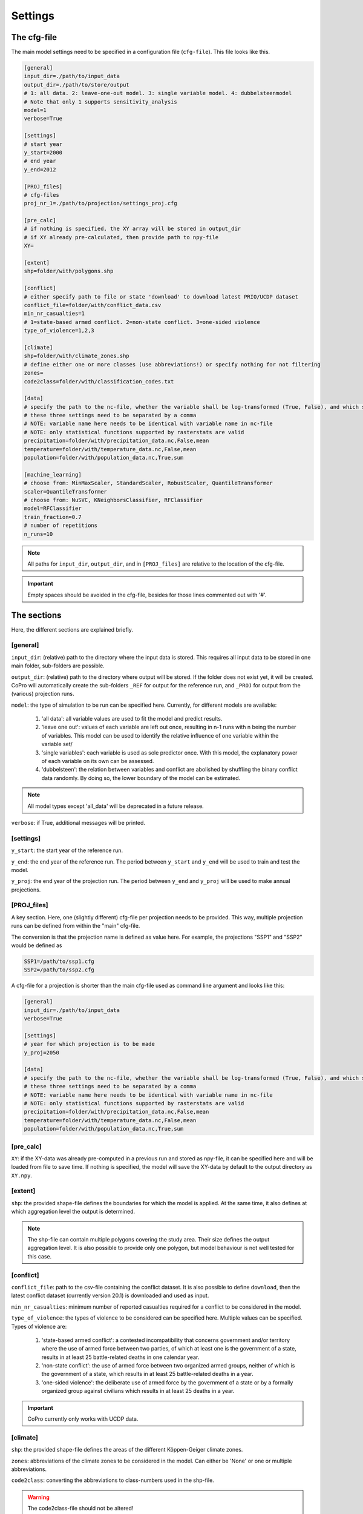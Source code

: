 .. _settings:

Settings
=========================

The cfg-file
----------------

The main model settings need to be specified in a configuration file (``cfg-file``). 
This file looks like this.

.. code-block:: console

    [general]
    input_dir=./path/to/input_data
    output_dir=./path/to/store/output
    # 1: all data. 2: leave-one-out model. 3: single variable model. 4: dubbelsteenmodel
    # Note that only 1 supports sensitivity_analysis
    model=1
    verbose=True

    [settings]
    # start year
    y_start=2000
    # end year
    y_end=2012

    [PROJ_files]
    # cfg-files
    proj_nr_1=./path/to/projection/settings_proj.cfg

    [pre_calc]
    # if nothing is specified, the XY array will be stored in output_dir
    # if XY already pre-calculated, then provide path to npy-file
    XY=

    [extent]
    shp=folder/with/polygons.shp

    [conflict]
    # either specify path to file or state 'download' to download latest PRIO/UCDP dataset
    conflict_file=folder/with/conflict_data.csv
    min_nr_casualties=1
    # 1=state-based armed conflict. 2=non-state conflict. 3=one-sided violence
    type_of_violence=1,2,3

    [climate]
    shp=folder/with/climate_zones.shp
    # define either one or more classes (use abbreviations!) or specify nothing for not filtering
    zones=
    code2class=folder/with/classification_codes.txt

    [data]
    # specify the path to the nc-file, whether the variable shall be log-transformed (True, False), and which statistical function should be applied
    # these three settings need to be separated by a comma
    # NOTE: variable name here needs to be identical with variable name in nc-file
    # NOTE: only statistical functions supported by rasterstats are valid
    precipitation=folder/with/precipitation_data.nc,False,mean
    temperature=folder/with/temperature_data.nc,False,mean
    population=folder/with/population_data.nc,True,sum

    [machine_learning]
    # choose from: MinMaxScaler, StandardScaler, RobustScaler, QuantileTransformer
    scaler=QuantileTransformer
    # choose from: NuSVC, KNeighborsClassifier, RFClassifier
    model=RFClassifier
    train_fraction=0.7
    # number of repetitions
    n_runs=10

.. note::

    All paths for ``input_dir``, ``output_dir``, and in ``[PROJ_files]`` are relative to the location of the cfg-file. 

.. important::

    Empty spaces should be avoided in the cfg-file, besides for those lines commented out with '#'.

The sections
----------------

Here, the different sections are explained briefly. 

[general]
^^^^^^^^^^^^^^^^

``input_dir``: (relative) path to the directory where the input data is stored. This requires all input data to be stored in one main folder, sub-folders are possible.

``output_dir``: (relative) path to the directory where output will be stored. 
If the folder does not exist yet, it will be created. 
CoPro will automatically create the sub-folders ``_REF`` for output for the reference run, and ``_PROJ`` for output from the (various) projection runs.

``model``: the type of simulation to be run can be specified here. Currently, for different models are available:

    1. 'all data': all variable values are used to fit the model and predict results.
    2. 'leave one out': values of each variable are left out once, resulting in n-1 runs with n being the number of variables. This model can be used to identify the relative influence of one variable within the variable set/
    3. 'single variables': each variable is used as sole predictor once. With this model, the explanatory power of each variable on its own can be assessed.
    4. 'dubbelsteen': the relation between variables and conflict are abolished by shuffling the binary conflict data randomly. By doing so, the lower boundary of the model can be estimated.

.. note::

    All model types except 'all_data' will be deprecated in a future release.

``verbose``: if True, additional messages will be printed.

[settings]
^^^^^^^^^^^^^^^^

``y_start``: the start year of the reference run.

``y_end``: the end year of the reference run. 
The period between ``y_start`` and ``y_end`` will be used to train and test the model.

``y_proj``: the end year of the projection run.
The period between ``y_end`` and ``y_proj`` will be used to make annual projections.

[PROJ_files]
^^^^^^^^^^^^^^^^

A key section. Here, one (slightly different) cfg-file per projection needs to be provided. 
This way, multiple projection runs can be defined from within the "main" cfg-file.

The conversion is that the projection name is defined as value here.
For example, the projections "SSP1" and "SSP2" would be defined as

.. code-block:: console

    SSP1=/path/to/ssp1.cfg
    SSP2=/path/to/ssp2.cfg

A cfg-file for a projection is shorter than the main cfg-file used as command line argument and looks like this:

.. code-block:: console

    [general]
    input_dir=./path/to/input_data
    verbose=True

    [settings]
    # year for which projection is to be made
    y_proj=2050

    [data]
    # specify the path to the nc-file, whether the variable shall be log-transformed (True, False), and which statistical function should be applied
    # these three settings need to be separated by a comma
    # NOTE: variable name here needs to be identical with variable name in nc-file
    # NOTE: only statistical functions supported by rasterstats are valid
    precipitation=folder/with/precipitation_data.nc,False,mean
    temperature=folder/with/temperature_data.nc,False,mean
    population=folder/with/population_data.nc,True,sum

[pre_calc]
^^^^^^^^^^^^^^^^

``XY``: if the XY-data was already pre-computed in a previous run and stored as npy-file, it can be specified here and will be loaded from file to save time. 
If nothing is specified, the model will save the XY-data by default to the output directory as ``XY.npy``.

[extent]
^^^^^^^^^^^^^^^^

``shp``: the provided shape-file defines the boundaries for which the model is applied. 
At the same time, it also defines at which aggregation level the output is determined.

.. note:: 

    The shp-file can contain multiple polygons covering the study area. Their size defines the output aggregation level. It is also possible to provide only one polygon, but model behaviour is not well tested for this case.

[conflict]
^^^^^^^^^^^^^^^^

``conflict_file``: path to the csv-file containing the conflict dataset. 
It is also possible to define ``download``, then the latest conflict dataset (currently version 20.1) is downloaded and used as input.

``min_nr_casualties``: minimum number of reported casualties required for a conflict to be considered in the model.

``type_of_violence``: the types of violence to be considered can be specified here. 
Multiple values can be specified. Types of violence are:

    1. 'state-based armed conflict': a contested incompatibility that concerns government and/or territory where the use of armed force between two parties, of which at least one is the government of a state, results in at least 25 battle-related deaths in one calendar year.
    2. 'non-state conflict': the use of armed force between two organized armed groups, neither of which is the government of a state, which results in at least 25 battle-related deaths in a year.
    3. 'one-sided violence': the deliberate use of armed force by the government of a state or by a formally organized group against civilians which results in at least 25 deaths in a year.

.. important::

    CoPro currently only works with UCDP data.

[climate]
^^^^^^^^^^^^^^^^

``shp``: the provided shape-file defines the areas of the different Köppen-Geiger climate zones.

``zones``: abbreviations of the climate zones to be considered in the model.
Can either be 'None' or one or multiple abbreviations.

``code2class``: converting the abbreviations to class-numbers used in the shp-file.

.. warning:: 

    The code2class-file should not be altered!

[data]
^^^^^^^^^^^^^^^^

In this section, all variables to be used in the model need to be provided. 
The paths are relative to ``input_dir``.
Only netCDF-files with annual data are supported.

The main convention is that the name of the file agrees with the variable name in the file.
For example, if the variable ``precipitation`` is provided in a nc-file, this should be noted as follows

.. code-block:: console

    [data]
    precipitation=folder/with/precipitation_data.nc

CoPro furthermore requires information whether the values sampled from a file are ought to be log-transformed.

Besides, it is possible to define a statistical function that is applied when sampling from file per polygon of the ``shp-file``.
CoPro makes use of the ``zonal_stats`` function available within `rasterstats <https://pythonhosted.org/rasterstats/rasterstats.html>`_.

To determine the log-scaled mean value of precipitation per polygon, the following notation is required:

.. code-block:: console

    [data]
    precipitation=folder/with/precipitation_data.nc,False,mean

[machine_learning]
^^^^^^^^^^^^^^^^^^^^

``scaler``: the scaling algorithm used to scale the variable values to comparable scales. 
Currently supported are 

    - `MinMaxScaler <https://scikit-learn.org/stable/modules/generated/sklearn.preprocessing.MinMaxScaler.html>`_;
    - `StandardScaler <https://scikit-learn.org/stable/modules/generated/sklearn.preprocessing.StandardScaler.html>`_;
    - `RobustScaler <https://scikit-learn.org/stable/modules/generated/sklearn.preprocessing.RobustScaler.html>`_;
    - `QuantileTransformer <https://scikit-learn.org/stable/modules/generated/sklearn.preprocessing.QuantileTransformer.html>`_.

``model``: the machine learning algorithm to be applied. 
Currently supported are 

    - `NuSVC <https://scikit-learn.org/stable/modules/generated/sklearn.svm.NuSVC.html>`_; 
    - `KNeighborsClassifier <https://scikit-learn.org/stable/modules/generated/sklearn.neighbors.KNeighborsClassifier.html>`_;
    - `RFClassifier <https://scikit-learn.org/stable/modules/generated/sklearn.ensemble.RandomForestClassifier.html>`_.

``train_fraction``: the fraction of the XY-data to be used to train the model. 
The remaining data (1-train_fraction) will be used to predict and evaluate the model.

``n_runs``: the number of classifiers to use.